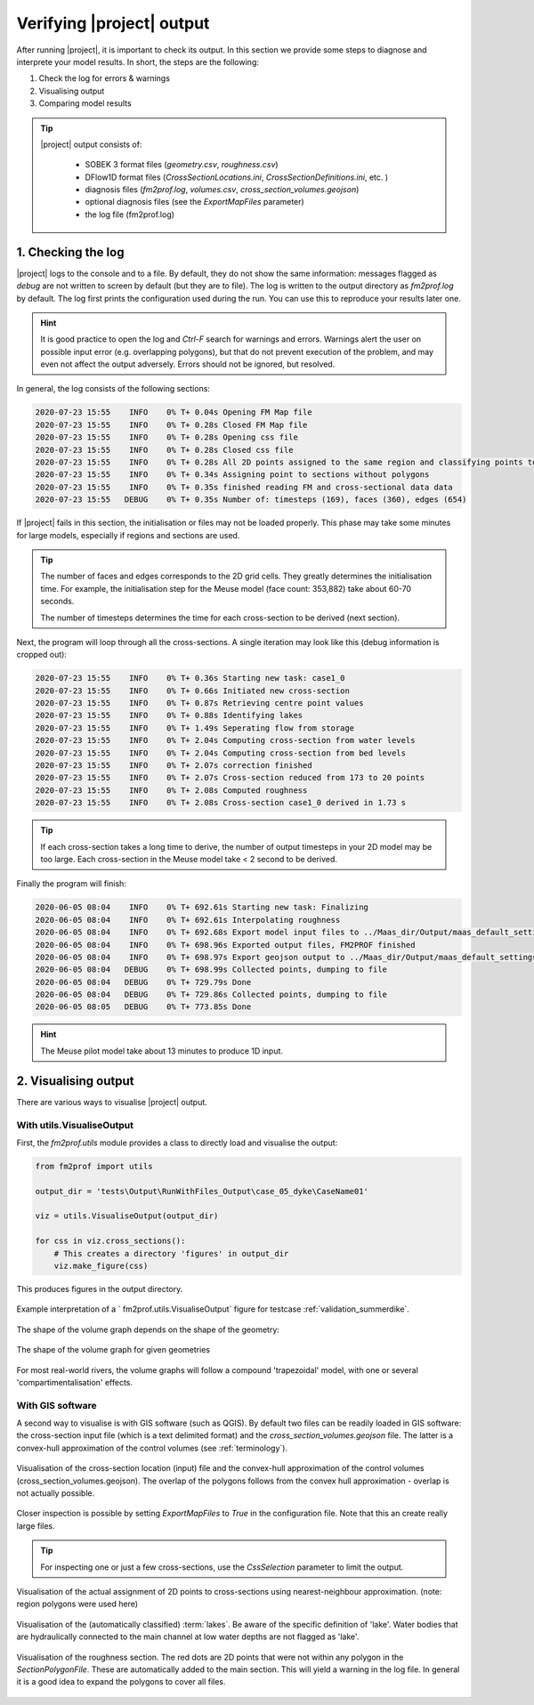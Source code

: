 .. _diagnosis:

Verifying |project| output
============================

After running |project|, it is important to check its output. In this section we provide some steps to diagnose and interprete your model results. In short, the steps are the following:

1. Check the log for errors & warnings 
2. Visualising output
3. Comparing model results

.. tip::

    |project| output consists of:

        - SOBEK 3 format files (`geometry.csv`, `roughness.csv`)
        - DFlow1D format files (`CrossSectionLocations.ini`, `CrossSectionDefinitions.ini`, etc. )
        - diagnosis files (`fm2prof.log`, `volumes.csv`, `cross_section_volumes.geojson`)
        - optional diagnosis files (see the `ExportMapFiles` parameter)
        - the log file (fm2prof.log)


1. Checking the log 
....................

|project| logs to the console and to a file. By default, they do not show the same information: messages flagged as `debug` are not written to screen by default (but they are to file). The log is written to the output directory as `fm2prof.log` by default. The log first prints the configuration used during the run. You can use this to reproduce your results later one. 

.. hint::

    It is good practice to open the log and `Ctrl-F` search for warnings and errors. Warnings alert the user on possible input error (e.g. overlapping polygons), but that do not prevent execution of the problem, and may even not affect the output adversely. Errors should not be ignored, but resolved. 

In general, the log consists of the following sections:

.. code-block:: text

    2020-07-23 15:55    INFO    0% T+ 0.04s Opening FM Map file
    2020-07-23 15:55    INFO    0% T+ 0.28s Closed FM Map file
    2020-07-23 15:55    INFO    0% T+ 0.28s Opening css file
    2020-07-23 15:55    INFO    0% T+ 0.28s Closed css file
    2020-07-23 15:55    INFO    0% T+ 0.28s All 2D points assigned to the same region and classifying points to cross-sections
    2020-07-23 15:55    INFO    0% T+ 0.34s Assigning point to sections without polygons
    2020-07-23 15:55    INFO    0% T+ 0.35s finished reading FM and cross-sectional data data
    2020-07-23 15:55   DEBUG    0% T+ 0.35s Number of: timesteps (169), faces (360), edges (654)

If |project| fails in this section, the initialisation or files may not be loaded properly. This phase may take some minutes for large models, especially if regions and sections are used. 

.. tip::

    The number of faces and edges corresponds to the 2D grid cells. They greatly determines the initialisation time. For example, the initialisation step for the Meuse model (face count: 353,882) take about 60-70 seconds. 

    The number of timesteps determines the time for each cross-section to be derived (next section). 



Next, the program will loop through all the cross-sections. A single iteration may look like this (debug information is cropped out):

.. code-block:: text

    2020-07-23 15:55    INFO    0% T+ 0.36s Starting new task: case1_0
    2020-07-23 15:55    INFO    0% T+ 0.66s Initiated new cross-section
    2020-07-23 15:55    INFO    0% T+ 0.87s Retrieving centre point values
    2020-07-23 15:55    INFO    0% T+ 0.88s Identifying lakes
    2020-07-23 15:55    INFO    0% T+ 1.49s Seperating flow from storage
    2020-07-23 15:55    INFO    0% T+ 2.04s Computing cross-section from water levels
    2020-07-23 15:55    INFO    0% T+ 2.04s Computing cross-section from bed levels
    2020-07-23 15:55    INFO    0% T+ 2.07s correction finished
    2020-07-23 15:55    INFO    0% T+ 2.07s Cross-section reduced from 173 to 20 points
    2020-07-23 15:55    INFO    0% T+ 2.08s Computed roughness
    2020-07-23 15:55    INFO    0% T+ 2.08s Cross-section case1_0 derived in 1.73 s


.. tip::
    
    If each cross-section takes a long time to derive, the number of output timesteps in your 2D model may be too large. Each cross-section in the Meuse model take < 2 second to be derived. 


Finally the program will finish:

.. code-block:: text 

    2020-06-05 08:04    INFO    0% T+ 692.61s Starting new task: Finalizing
    2020-06-05 08:04    INFO    0% T+ 692.61s Interpolating roughness
    2020-06-05 08:04    INFO    0% T+ 692.68s Export model input files to ../Maas_dir/Output/maas_default_settings\test19
    2020-06-05 08:04    INFO    0% T+ 698.96s Exported output files, FM2PROF finished
    2020-06-05 08:04    INFO    0% T+ 698.97s Export geojson output to ../Maas_dir/Output/maas_default_settings\test19
    2020-06-05 08:04   DEBUG    0% T+ 698.99s Collected points, dumping to file
    2020-06-05 08:04   DEBUG    0% T+ 729.79s Done
    2020-06-05 08:04   DEBUG    0% T+ 729.86s Collected points, dumping to file
    2020-06-05 08:05   DEBUG    0% T+ 773.85s Done

.. hint::
    
    The Meuse pilot model take about 13 minutes to produce 1D input. 

.. _diagnosevisualiseOutput:

2. Visualising output 
......................

There are various ways to visualise |project| output. 

With utils.VisualiseOutput
---------------------------


First, the `fm2prof.utils` module provides a class to directly load and visualise the output:

.. code-block:: python

    from fm2prof import utils

    output_dir = 'tests\Output\RunWithFiles_Output\case_05_dyke\CaseName01'

    viz = utils.VisualiseOutput(output_dir)

    for css in viz.cross_sections():
        # This creates a directory 'figures' in output_dir
        viz.make_figure(css)

This produces figures in the output directory. 

.. figure:: ../figures/interprete_figure.png
    :align: center
    :alt: alternate text
    :figclass: align-center
    :width: 100%

    Example interpretation of a ` fm2prof.utils.VisualiseOutput`  figure for testcase :ref:`validation_summerdike`. 

The shape of the volume graph depends on the shape of the geometry:


.. figure:: ../figures/volume_graphs_types.png
    :align: center
    :alt: alternate text
    :figclass: align-center
    :width: 50%

    The shape of the volume graph for given geometries

For most real-world rivers, the volume graphs will follow a compound 'trapezoidal' model, with one or several 'compartimentalisation' effects. 


With GIS software
---------------------------

A second way to visualise is with GIS software (such as QGIS). By default two files can be readily loaded in GIS software: the cross-section input file (which is a text delimited format) and the `cross_section_volumes.geojson` file. The latter is a convex-hull approximation of the control volumes (see :ref:`terminology`).


.. figure:: ../figures/gis_visualisation_maas_01.png
    :align: center
    :alt: alternate text
    :figclass: align-center
    :width: 100%

    Visualisation of the cross-section location (input) file and the convex-hull approximation of the control volumes (cross_section_volumes.geojson). The overlap of the polygons follows from the convex hull approximation - overlap is not actually possible.  


Closer inspection is possible by setting `ExportMapFiles` to `True` in the configuration file. Note that this an create really large files. 

.. tip::

    For inspecting one or just a few cross-sections, use the `CssSelection` parameter to limit the output. 


.. figure:: ../figures/gis_visualisation_maas_02.png
    :align: center
    :alt: alternate text
    :figclass: align-center
    :width: 100%

    Visualisation of the actual assignment of 2D points to cross-sections using nearest-neighbour approximation. (note: region polygons were used here)


.. figure:: ../figures/gis_visualisation_maas_03.png
    :align: center
    :alt: alternate text
    :figclass: align-center
    :width: 100%

    Visualisation of the (automatically classified) :term:`lakes`. Be aware of the specific definition of 'lake'. Water bodies that are hydraulically connected to the main channel at low water depths are not flagged as 'lake'. 

.. figure:: ../figures/gis_visualisation_maas_04.png
    :align: center
    :alt: alternate text
    :figclass: align-center
    :width: 100%

    Visualisation of the roughness section. The red dots are 2D points that were not within any polygon in the `SectionPolygonFile`. These are automatically added to the main section. This will yield a warning in the log file. In general it is a good idea to expand the polygons to cover all files. 

